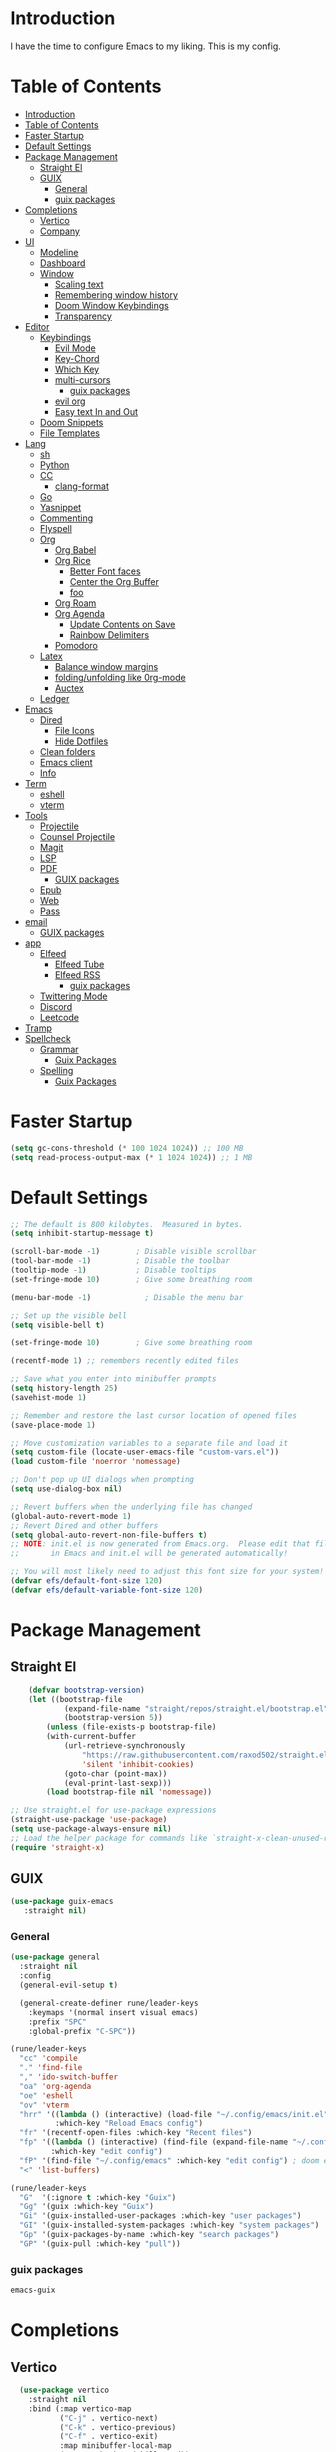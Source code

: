 #+PROPERTY: header-args:emacs-lisp :tangle ./init.el :mkdirp yes 

* Introduction

I have the time to configure Emacs to my liking. This is my config. 

* Table of Contents
:PROPERTIES:
:TOC:      :include all
:END:


:CONTENTS:
- [[#introduction][Introduction]]
- [[#table-of-contents][Table of Contents]]
- [[#faster-startup][Faster Startup]]
- [[#default-settings][Default Settings]]
- [[#package-management][Package Management]]
  - [[#straight-el][Straight El]]
  - [[#guix][GUIX]]
    - [[#general][General]]
    - [[#guix-packages][guix packages]]
- [[#completions][Completions]]
  - [[#vertico][Vertico]]
  - [[#company][Company]]
- [[#ui][UI]]
  - [[#modeline][Modeline]]
  - [[#dashboard][Dashboard]]
  - [[#window][Window]]
    - [[#scaling-text][Scaling text]]
    - [[#remembering-window-history][Remembering window history]]
    - [[#doom-window-keybindings][Doom Window Keybindings]]
    - [[#transparency][Transparency]]
- [[#editor][Editor]]
  - [[#keybindings][Keybindings]]
    - [[#evil-mode][Evil Mode]]
    - [[#key-chord][Key-Chord]]
    - [[#which-key][Which Key]]
    - [[#multi-cursors][multi-cursors]]
      - [[#guix-packages][guix packages]]
    - [[#evil-org][evil org]]
    - [[#easy-text-in-and-out][Easy text In and Out]]
  - [[#doom-snippets][Doom Snippets]]
  - [[#file-templates][File Templates]]
- [[#lang][Lang]]
  - [[#sh][sh]]
  - [[#python][Python]]
  - [[#cc][CC]]
    - [[#clang-format][clang-format]]
  - [[#go][Go]]
  - [[#yasnippet][Yasnippet]]
  - [[#commenting][Commenting]]
  - [[#flyspell][Flyspell]]
  - [[#org][Org]]
    - [[#org-babel][Org Babel]]
    - [[#org-rice][Org Rice]]
      - [[#better-font-faces][Better Font faces]]
      - [[#center-the-org-buffer][Center the Org Buffer]]
      - [[#foo][foo]]
    - [[#org-roam][Org Roam]]
    - [[#org-agenda][Org Agenda]]
      - [[#update-contents-on-save][Update Contents on Save]]
      - [[#rainbow-delimiters][Rainbow Delimiters]]
    - [[#pomodoro][Pomodoro]]
  - [[#latex][Latex]]
    - [[#balance-window-margins][Balance window margins]]
    - [[#foldingunfolding-like-0rg-mode][folding/unfolding like 0rg-mode]]
    - [[#auctex][Auctex]]
  - [[#ledger][Ledger]]
- [[#emacs][Emacs]]
  - [[#dired][Dired]]
    - [[#file-icons][File Icons]]
    - [[#hide-dotfiles][Hide Dotfiles]]
  - [[#clean-folders][Clean folders]]
  - [[#emacs-client][Emacs client]]
  - [[#info][Info]]
- [[#term][Term]]
  - [[#eshell][eshell]]
  - [[#vterm][vterm]]
- [[#tools][Tools]]
  - [[#projectile][Projectile]]
  - [[#counsel-projectile][Counsel Projectile]]
  - [[#magit][Magit]]
  - [[#lsp][LSP]]
  - [[#pdf][PDF]]
    - [[#guix-packages][GUIX packages]]
  - [[#epub][Epub]]
  - [[#web][Web]]
  - [[#pass][Pass]]
- [[#email][email]]
  - [[#guix-packages][GUIX packages]]
- [[#app][app]]
  - [[#elfeed][Elfeed]]
    - [[#elfeed-tube][Elfeed Tube]]
    - [[#elfeed-rss][Elfeed RSS]]
      - [[#guix-packages][guix packages]]
  - [[#twittering-mode][Twittering Mode]]
  - [[#discord][Discord]]
  - [[#leetcode][Leetcode]]
- [[#tramp][Tramp]]
- [[#spellcheck][Spellcheck]]
  - [[#grammar][Grammar]]
    - [[#guix-packages][Guix Packages]]
  - [[#spelling][Spelling]]
    - [[#guix-packages][Guix Packages]]
:END:

* Faster Startup 

#+begin_src emacs-lisp
  (setq gc-cons-threshold (* 100 1024 1024)) ;; 100 MB
  (setq read-process-output-max (* 1 1024 1024)) ;; 1 MB
#+end_src

* Default Settings

#+begin_src emacs-lisp
       ;; The default is 800 kilobytes.  Measured in bytes.
       (setq inhibit-startup-message t)

       (scroll-bar-mode -1)        ; Disable visible scrollbar
       (tool-bar-mode -1)          ; Disable the toolbar
       (tooltip-mode -1)           ; Disable tooltips
       (set-fringe-mode 10)        ; Give some breathing room

       (menu-bar-mode -1)            ; Disable the menu bar

       ;; Set up the visible bell
       (setq visible-bell t)

       (set-fringe-mode 10)        ; Give some breathing room

       (recentf-mode 1) ;; remembers recently edited files

       ;; Save what you enter into minibuffer prompts
       (setq history-length 25)
       (savehist-mode 1)

       ;; Remember and restore the last cursor location of opened files
       (save-place-mode 1)

       ;; Move customization variables to a separate file and load it
       (setq custom-file (locate-user-emacs-file "custom-vars.el"))
       (load custom-file 'noerror 'nomessage)

       ;; Don't pop up UI dialogs when prompting
       (setq use-dialog-box nil)

       ;; Revert buffers when the underlying file has changed
       (global-auto-revert-mode 1)
       ;; Revert Dired and other buffers
       (setq global-auto-revert-non-file-buffers t)
       ;; NOTE: init.el is now generated from Emacs.org.  Please edit that file
       ;;       in Emacs and init.el will be generated automatically!

       ;; You will most likely need to adjust this font size for your system!
       (defvar efs/default-font-size 120)
       (defvar efs/default-variable-font-size 120)

#+end_src

* Package Management
** Straight El
  #+begin_src emacs-lisp
        (defvar bootstrap-version)
        (let ((bootstrap-file
                (expand-file-name "straight/repos/straight.el/bootstrap.el" user-emacs-directory))
                (bootstrap-version 5))
            (unless (file-exists-p bootstrap-file)
            (with-current-buffer
                (url-retrieve-synchronously
                    "https://raw.githubusercontent.com/raxod502/straight.el/develop/install.el"
                    'silent 'inhibit-cookies)
                (goto-char (point-max))
                (eval-print-last-sexp)))
            (load bootstrap-file nil 'nomessage))

    ;; Use straight.el for use-package expressions
    (straight-use-package 'use-package)
    (setq use-package-always-ensure nil)
    ;; Load the helper package for commands like `straight-x-clean-unused-repos'
    (require 'straight-x)
#+end_src

** GUIX 

#+begin_src emacs-lisp
(use-package guix-emacs
   :straight nil)
#+end_src

***  General 
#+begin_src emacs-lisp
  (use-package general
    :straight nil
    :config
    (general-evil-setup t)

    (general-create-definer rune/leader-keys
      :keymaps '(normal insert visual emacs)
      :prefix "SPC"
      :global-prefix "C-SPC"))

  (rune/leader-keys
    "cc" 'compile
    "." 'find-file
    "," 'ido-switch-buffer
    "oa" 'org-agenda
    "oe" 'eshell
    "ov" 'vterm
    "hrr" '((lambda () (interactive) (load-file "~/.config/emacs/init.el"))
            :which-key "Reload Emacs config")
    "fr" '(recentf-open-files :which-key "Recent files")
    "fp" '((lambda () (interactive) (find-file (expand-file-name "~/.config/emacs/config.org")))
           :which-key "edit config")
    "fP" '(find-file "~/.config/emacs" :which-key "edit config") ; doom emacs config dir
    "<" 'list-buffers) 

  (rune/leader-keys
    "G"  '(:ignore t :which-key "Guix")
    "Gg" '(guix :which-key "Guix")
    "Gi" '(guix-installed-user-packages :which-key "user packages")
    "GI" '(guix-installed-system-packages :which-key "system packages")
    "Gp" '(guix-packages-by-name :which-key "search packages")
    "GP" '(guix-pull :which-key "pull"))
#+end_src

*** guix packages
#+begin_src scheme
emacs-guix
#+end_src

* Completions

** Vertico
#+begin_src emacs-lisp
  (use-package vertico
    :straight nil
    :bind (:map vertico-map
           ("C-j" . vertico-next)
           ("C-k" . vertico-previous)
           ("C-f" . vertico-exit)
           :map minibuffer-local-map
           ("C-w" . backward-kill-word))
    :custom
    (vertico-cycle t)
    :init
    (vertico-mode))

  (use-package savehist
    :init
    (savehist-mode))

  (use-package marginalia
    :after vertico
    :custom
    (marginalia-annotators '(marginalia-annotators-heavy marginalia-annotators-light nil))
    :init
    (marginalia-mode))

(use-package orderless
  :straight t
  :init
  (setq completion-styles '(orderless)
        completion-category-defaults nil
        completion-category-overrides '((file (styles . (partial-completion))))))
#+end_src


** Company
#+begin_src emacs-lisp
    (use-package company
      :straight t
      :after lsp-mode
      :hook (lsp-mode . company-mode)
      :bind (:map company-active-map
                  ("<tab>" . company-complete-selection))
      (:map lsp-mode-map
            ("<tab>" . company-indent-or-complete-common))
      :custom
      (company-minimum-prefix-length 1)
      (company-idle-delay 0.0))

    (use-package company-box
      :straight t
      :hook (company-mode . company-box-mode))

    (use-package company-prescient
      :straight t
      :after company
      :config
      (company-prescient-mode 1)
      (prescient-persist-mode))

    (add-hook 'after-init-hook 'global-company-mode)

   (setq ispell-program-name "hunspell")
    ;; you could set `ispell-dictionary` instead but `ispell-local-dictionary' has higher priority
    (setq ispell-local-dictionary "en_US")
    (setq ispell-local-dictionary-alist '(("en_US" "[[:alpha:]]" "[^[:alpha:]]" "[']" nil ("-d" "en_US,en_US-med") nil utf-8)))
    ;; new variable `ispell-hunspell-dictionary-alist' is defined in Emacs
    ;; If it's nil, Emacs tries to automatically set up the dictionaries.
    (when (boundp 'ispell-hunspell-dictionary-alist)
      (setq ispell-hunspell-dictionary-alist ispell-local-dictionary-alist))  
  
    (defun my-text-mode-hook ()
    (setq-local company-backends
                '((company-dabbrev company-ispell :separate)
                  company-files)))

  (add-hook 'text-mode-hook #'my-text-mode-hook)
#+end_src

* UI 

** Modeline
#+begin_src emacs-lisp
  (use-package all-the-icons
    :straight nil)

  (use-package doom-modeline
    :straight nil
    :init (doom-modeline-mode 1)
    :custom ((doom-modeline-height 15)))
#+end_src


** Dashboard

#+begin_src emacs-lisp
  ;; Or if you use use-package
  (use-package dashboard
    :straight t
    :config
    (dashboard-setup-startup-hook))
  
  (setq dashboard-startup-banner "~/.config/screenshots/example.png")
#+end_src

#+begin_src emacs-lisp

  (column-number-mode)
  (global-display-line-numbers-mode t)

  ;; Disable line numbers for some modes
  (dolist (mode '(org-mode-hook
                  vterm-mode-hook
                  twittering-mode-hook
                  eshell-mode-hook))
    (add-hook mode (lambda () (display-line-numbers-mode 0))))

#+end_src


** Window
*** Scaling text
#+begin_src emacs-lisp
(use-package default-text-scale
  :defer 1
  :config
  (default-text-scale-mode))
#+end_src
*** Remembering window history
#+begin_src emacs-lisp
  (use-package winner
    :after evil
    :config
    (winner-mode))
#+end_src

*** Doom Window Keybindings
#+begin_src emacs-lisp

      (rune/leader-keys
          "w"  '(:ignore t :which-key "evil window")
          "ws" 'evil-window-split
          "wv" 'evil-window-vsplit
          "ww" 'evil-window-next
          "wo" 'delete-other-windows
          "wq" 'evil-quit
          "wu" 'winner-undo ;; pop in and out of window history
          "wU" 'winner-redo ;; pop in and out of window history
  ) 

#+end_src

*** Transparency
#+begin_src emacs-lisp
    ;;(set-frame-parameter (selected-frame) 'alpha '(<active> . <inactive>))
    ;;(set-frame-parameter (selected-frame) 'alpha <both>)
    (set-frame-parameter (selected-frame) 'alpha '(85 . 50))
    (add-to-list 'default-frame-alist '(alpha . (85 . 50)))
   ;; Set frame transparency

  (defun toggle-transparency ()
    (interactive)
    (let ((alpha (frame-parameter nil 'alpha)))
      (set-frame-parameter
       nil 'alpha
       (if (eql (cond ((numberp alpha) alpha)
                      ((numberp (cdr alpha)) (cdr alpha))
                      ;; Also handle undocumented (<active> <inactive>) form.
                      ((numberp (cadr alpha)) (cadr alpha)))
                100)
           '(85 . 50) '(100 . 100)))))

      (rune/leader-keys
          "ct" 'toggle-transparency)
#+end_src

* Editor
** TODO Keybindings
- [ ] fix the keybindings for the windows  

*** Evil Mode 

#+begin_src emacs-lisp

  (use-package undo-tree
    :straight nil
    :init
    (global-undo-tree-mode 1))

  (use-package evil
    :straight nil
    :init
    (setq evil-want-integration t) ;; This is optional since it's already set to t by default.
    (setq evil-want-keybinding nil)
    (setq evil-undo-system 'undo-tree)
    :config
    (evil-mode 1))

  (use-package evil-collection
    :straight nil
    :after evil
    :config
    (evil-collection-init))

#+end_src

*** Key-Chord

#+begin_src emacs-lisp
(use-package key-chord
  :straight nil
  :config 
  (setq key-chord-two-keys-delay 0.5)
  (key-chord-define evil-insert-state-map "jk" 'evil-normal-state)
  (key-chord-mode 1))
#+end_src

*** Which Key
#+begin_src emacs-lisp

(use-package which-key
  :init (which-key-mode)
  :diminish which-key-mode
  :config
  (setq which-key-idle-delay 1))

#+end_src


*** multi-cursors
#+begin_src emacs-lisp
  (use-package evil-multiedit
    :straight nil
    :config 
    (evil-multiedit-default-keybinds))
#+end_src

**** guix packages 

#+begin_src scheme
"evil-multiedit"
#+end_src

*** evil org
#+begin_src emacs-lisp

  (use-package evil-org
    :straight t
    :after org
    :hook ((org-mode . evil-org-mode)
         
           (evil-org-mode . (lambda () (evil-org-set-key-theme '(navigation todo insert textobjects additional)))))
    :config
    (require 'evil-org-agenda)
    (evil-org-agenda-set-keys))
#+end_src

*** Easy text In and Out
#+begin_src emacs-lisp

(use-package hydra)

(defhydra hydra-text-scale (:timeout 4)
  "scale text"
  ("j" text-scale-increase "in")
  ("k" text-scale-decrease "out")
  ("f" nil "finished" :exit t))

(rune/leader-keys
  "ts" '(hydra-text-scale/body :which-key "scale text"))
#+end_src


** Doom Snippets

my elves. They type so I don't have to

#+begin_src emacs-lisp
  (use-package doom-snippets
    :straight nil
    :after yasnippet)

  (use-package flymake-shellcheck
    :straight nil
    :commands flymake-shellcheck-load
    :init
    (add-hook 'sh-mode-hook 'flymake-shellcheck-load))
#+end_src 

** File Templates

 auto-snippets for empty files
 
 #+begin_src emacs-lisp
(defun my/autoinsert-yas-expand()
    "Replace text in yasnippet template."
    (yas/expand-snippet (buffer-string) (point-min) (point-max)))

(custom-set-variables
    '(auto-insert 'other)
    '(auto-insert-directory "~/Templates/")
    '(auto-insert-alist '((("\\.sh\\'" . "Shell script") . ["template.sh" my/autoinsert-yas-expand])
                            (("\\.el\\'" . "Emacs Lisp") . ["template.el" my/autoinsert-yas-expand])
                            (("\\.py\\'" . "Python script") . ["template.py" my/autoinsert-yas-expand])
                            (("[mM]akefile\\'" . "Makefile") . ["Makefile" my/autoinsert-yas-expand])
                            )))
#+end_src

* TODO Lang
** sh
#+begin_src emacs-lisp
  (use-package flymake-shellcheck
    :straight t
    :commands flymake-shellcheck-load
    :init
    (add-hook 'sh-mode-hook 'flymake-shellcheck-load))
#+end_src

** TODO Python 
#+begin_src emacs-lisp

  (use-package pyvenv
    :straight nil
    :init
    (setenv "WORKON_HOME" "~/.venvs/")
    :config
    ;; (pyvenv-mode t)

    ;; Set correct Python interpreter
    (setq pyvenv-post-activate-hooks
          (list (lambda ()
                  (setq python-shell-interpreter (concat pyvenv-virtual-env "bin/python")))))
    (setq pyvenv-post-deactivate-hooks
          (list (lambda ()
                  (setq python-shell-interpreter "python3")))))

  (setq python-shell-interpreter "python3")
  (use-package blacken
    :straight t
    :init
    (setq-default blacken-fast-unsafe t)
    (setq-default blacken-line-length 80)
    )
  (use-package python-mode
    :straight t
    :hook
    (python-mode . pyvenv-mode)
    (python-mode . flycheck-mode)
    (python-mode . flymake-mode)
    (python-mode . company-mode)
    (python-mode . blacken-mode)
    (python-mode . yas-minor-mode)
    :custom
    ;; NOTE: Set these if Python 3 is called "python3" on your system!
    (python-shell-interpreter "python3")
    :config
    )
#+end_src

#+begin_src emacs-lisp
(use-package pyvenv
  :config
  (pyvenv-mode 1))
#+end_src

** CC
#+begin_src emacs-lisp
  (use-package ccls
    :straight t
    :hook ((c-mode c++-mode objc-mode cuda-mode) .
           (lambda () (require 'ccls) (lsp)))
    (c-mode . flycheck-mode)
    (c-mode . flymake-mode)
    (c-mode . yas-minor-mode)
    (c-mode . company-mode)
    (c++-mode . flycheck-mode)
    (c++-mode . yas-minor-mode)
    (c++-mode . company-mode))
#+end_src

*** clang-format
#+begin_src emacs-lisp
  (use-package clang-format
    :straight t
    :config
    (setq clang-format-style-option "google"))

  (global-set-key [C-M-tab] 'clang-format-region)

#+end_src

** Go
#+begin_src emacs-lisp
  (use-package go-mode
    :straight t
    :hook
    (go-mode . lsp-deferred)
    (go-mode . flycheck-mode)
    (go-mode . company-mode))

  (add-hook 'go-mode-hook
            (lambda ()
              (add-hook 'before-save-hook 'gofmt-before-save)
              (setq tab-width 4)
              (setq indent-tabs-mode 1)))
  
  (add-hook 'go-mode-hook (lambda ()
                          (local-set-key (kbd "C-c C-r") 'go-remove-unused-imports)))
#+end_src

** Yasnippet

#+begin_src emacs-lisp

  (use-package yasnippet-snippets
    :straight t)
  (use-package yasnippet
    :straight nil
    :diminish yas-minor-mode
    :config
    (yas-reload-all)
    (yas-global-mode))

#+end_src

** Commenting
#+begin_src emacs-lisp

(use-package evil-nerd-commenter
  :bind ("M-/" . evilnc-comment-or-uncomment-lines))

#+end_src

** Flyspell
#+begin_src emacs-lisp

  (use-package flycheck
    :straight nil
    :diminish flycheck-mode
    :init
    (setq flycheck-check-syntax-automatically '(save new-line)
	  flycheck-idle-change-delay 5.0
	  flycheck-display-errors-delay 0.9
	  flycheck-highlighting-mode 'symbols
	  flycheck-indication-mode 'left-fringe
	  flycheck-standard-error-navigation t
	  flycheck-deferred-syntax-check nil)
    )
#+end_src

** Org

organize your plain life in plain text

*** Org Babel

#+begin_src emacs-lisp
  ;; This is needed as of Org 9.2
  (require 'org-tempo)

  (add-to-list 'org-structure-template-alist '("sh" . "src shell"))
  (add-to-list 'org-structure-template-alist '("el" . "src emacs-lisp"))
  (add-to-list 'org-structure-template-alist '("py" . "src python"))

  (org-babel-do-load-languages
   'org-babel-load-languages
   '((emacs-lisp . t)
     (python . t)))

  (setq org-confirm-babel-evaluate nil)

  (add-hook 'org-mode-hook
            (lambda () (add-hook 'after-save-hook #'org-babel-tangle
                                 :append :local)))

#+end_src

*** Org Rice
CLOSED: [2022-06-18 Sat 11:14]
#+begin_src emacs-lisp
  ;; Configure the Modus Themes' appearance
  (setq modus-themes-mode-line '(accented borderless)
        modus-themes-bold-constructs t
        modus-themes-italic-constructs t
        modus-themes-fringes 'subtle
        modus-themes-tabs-accented t
        modus-themes-paren-match '(bold intense)
        modus-themes-prompts '(bold intense)
        modus-themes-completions 'opinionated
        modus-themes-org-blocks 'tinted-background
        modus-themes-scale-headings t
        modus-themes-region '(bg-only)
        modus-themes-headings
        '((1 . (rainbow overline background 1.4))
          (2 . (rainbow background 1.3))
          (3 . (rainbow bold 1.2))
          (t . (semilight 1.1))))

  ;; Load the dark theme by default
  (load-theme 'modus-vivendi t)


  (set-face-attribute 'default nil :font "JetBrains Mono" :height efs/default-font-size)

  ;; Set the fixed pitch face
  (set-face-attribute 'fixed-pitch nil :font "JetBrains Mono" :height efs/default-font-size)

  ;; Set the variable pitch face
  (set-face-attribute 'variable-pitch nil :font "Iosevka Aile" :height efs/default-variable-font-size :weight 'regular)

  ;; Make sure org-indent face is available
  (require 'org-indent)

#+end_src

**** Better Font faces
   #+begin_src emacs-lisp
     (use-package org-superstar
       :straight nil
       :after org
       :hook (org-mode . org-superstar-mode)
       :custom
       (org-superstar-remove-leading-stars t)
       (org-superstar-headline-bullets-list '("◉" "○" "●" "○" "●" "○" "●")))

     ;; Increase the size of various headings
     (set-face-attribute 'org-document-title nil :font "Iosevka Aile" :weight 'bold :height 1.3)
     (dolist (face '((org-level-1 . 1.3)
                     (org-level-2 . 1.1)
                     (org-level-3 . 1.05)
                     (org-level-4 . 1.0)
                     (org-level-5 . 1.1)
                     (org-level-6 . 1.1)
                     (org-level-7 . 1.1)
                     (org-level-8 . 1.1)))
       (set-face-attribute (car face) nil :font "Iosevka Aile" :weight 'medium :height (cdr face)))

     ;; Make sure org-indent face is available
     (require 'org-indent)

     ;; Ensure that anything that should be fixed-pitch in Org files appears that way
     (set-face-attribute 'org-block nil :foreground nil :inherit 'fixed-pitch)
     (set-face-attribute 'org-table nil  :inherit 'fixed-pitch)
     (set-face-attribute 'org-formula nil  :inherit 'fixed-pitch)
     (set-face-attribute 'org-code nil   :inherit '(shadow fixed-pitch))
     (set-face-attribute 'org-indent nil :inherit '(org-hide fixed-pitch))
     (set-face-attribute 'org-verbatim nil :inherit '(shadow fixed-pitch))
     (set-face-attribute 'org-special-keyword nil :inherit '(font-lock-comment-face fixed-pitch))
     (set-face-attribute 'org-meta-line nil :inherit '(font-lock-comment-face fixed-pitch))
     (set-face-attribute 'org-checkbox nil :inherit 'fixed-pitch)

     ;; Get rid of the background on column views
     (set-face-attribute 'org-column nil :background nil)
     (set-face-attribute 'org-column-title nil :background nil)
#+end_src

**** Center the Org Buffer
#+begin_src emacs-lisp
  (defun efs/org-mode-visual-fill ()
    (setq visual-fill-column-width 100
          visual-fill-column-center-text t)
    (visual-fill-column-mode 1))

  (use-package visual-fill-column
    :straight t
    :hook (org-mode . efs/org-mode-visual-fill))
#+end_src

**** foo
#+begin_src emacs-lisp

    (defun efs/org-mode-setup ()
      (org-indent-mode)
      (variable-pitch-mode 1)
      (visual-line-mode 1))

    (use-package org :straight (:type built-in)
      :commands (org-capture org-agenda)
      :hook (org-mode . efs/org-mode-setup)
      (org-mode . flyspell-mode)
      :config

      (setq org-directory "~/Projects/Code/OrgFiles")
      (setq org-agenda-files '("Tasks.org" "Birthdays.org"))


      (setq org-agenda-start-with-log-mode t)
      (setq org-log-done 'time)
      (setq org-log-into-drawer t)

      (setq org-todo-keywords
	    '((sequence "TODO(t)" "NEXT(n)" "|" "DONE(d!)")
	      (sequence "BACKLOG(b)" "PLAN(p)" "READY(r)" "ACTIVE(a)" "REVIEW(v)" "WAIT(w@/!)" "HOLD(h)" "|" "COMPLETED(c)" "CANC(k@)")))
      ;; Configure custom agenda views
      (setq org-tag-alist
	    '((:startgroup)
					    ; Put mutually exclusive tags here
	      (:endgroup)
	      ("@errand" . ?E)
	      ("@home" . ?H)
	      ("@work" . ?W)
	      ("agenda" . ?a)
	      ("planning" . ?p)
	      ("publish" . ?P)
	      ("batch" . ?b)
	      ("note" . ?n)
	      ("idea" . ?i)))

      (setq org-agenda-custom-commands
	    '(("d" "Dashboard"
	       ((agenda "" ((org-deadline-warning-days 7)))
		(todo "NEXT"
		      ((org-agenda-overriding-header "Next Tasks")))
		(tags-todo "agenda/ACTIVE" ((org-agenda-overriding-header "Active Projects")))))

	      ("n" "Next Tasks"
	       ((todo "NEXT"
		      ((org-agenda-overriding-header "Next Tasks")))))

	      ("W" "Work Tasks" tags-todo "+work-email")

	      ;; Low-effort next actions
	      ("e" tags-todo "+TODO=\"NEXT\"+Effort<15&+Effort>0"
	       ((org-agenda-overriding-header "Low Effort Tasks")
		(org-agenda-max-todos 20)
		(org-agenda-files org-agenda-files)))

	      ("w" "Workflow Status"
	       ((todo "WAIT"
		      ((org-agenda-overriding-header "Waiting on External")
		       (org-agenda-files org-agenda-files)))
		(todo "REVIEW"
		      ((org-agenda-overriding-header "In Review")
		       (org-agenda-files org-agenda-files)))
		(todo "PLAN"
		      ((org-agenda-overriding-header "In Planning")
		       (org-agenda-todo-list-sublevels nil)
		       (org-agenda-files org-agenda-files)))
		(todo "BACKLOG"
		      ((org-agenda-overriding-header "Project Backlog")
		       (org-agenda-todo-list-sublevels nil)
		       (org-agenda-files org-agenda-files)))
		(todo "READY"
		      ((org-agenda-overriding-header "Ready for Work")
		       (org-agenda-files org-agenda-files)))
		(todo "ACTIVE"
		      ((org-agenda-overriding-header "Active Projects")
		       (org-agenda-files org-agenda-files)))
		(todo "COMPLETED"
		      ((org-agenda-overriding-header "Completed Projects")
		       (org-agenda-files org-agenda-files)))
		(todo "CANC"
		      ((org-agenda-overriding-header "Cancelled Projects")
		       (org-agenda-files org-agenda-files)))))))
      (setq org-ellipsis " ▾")

      (setq org-capture-templates
	    `(("t" "Tasks / Projects")
	      ("tt" "Task" entry (file+olp "~/Projects/Code/OrgFiles/Tasks.org" "Inbox")
	       "* TODO %?\n  %U\n  %a\n  %i" :empty-lines 1)

	      ("j" "Journal Entries")
	      ("jj" "Journal" entry
	       (file+olp+datetree "~/Projects/Code/OrgFiles/Journal.org")
	       "\n* %<%I:%M %p> - Journal :journal:\n\n%?\n\n"
	       ;; ,(dw/read-file-as-string "~/Notes/Templates/Daily.org")
	       :clock-in :clock-resume
	       :empty-lines 1)
	      ("jm" "Meeting" entry
	       (file+olp+datetree "~/Projects/Code/OrgFiles/Journal.org")
	       "* %<%I:%M %p> - %a :meetings:\n\n%?\n\n"
	       :clock-in :clock-resume
	       :empty-lines 1)

	      ("w" "Workflows")
	      ("we" "Checking Email" entry (file+olp+datetree "~/Projects/Code/OrgFiles/Journal.org")
	       "* Checking Email :email:\n\n%?" :clock-in :clock-resume :empty-lines 1)

	      ("m" "Metrics Capture")
	      ("mw" "Weight" table-line (file+headline "~/Projects/Code/OrgFiles/Metrics.org" "Weight")
	       "| %U | %^{Weight} | %^{Notes} |" :kill-buffer t)))

 ;     (efs/org-font-setup)
  )
#+end_src

*** Org Roam
#+begin_src emacs-lisp
  (use-package org-roam
    :straight nil
    :init
    (setq org-roam-v2-ack t)
    :custom
    (org-roam-directory "~/RoamNotes")
    (org-roam-completion-everywhere t)
    :bind (("C-c n l" . org-roam-buffer-toggle)
           ("C-c n f" . org-roam-node-find)
           ("C-c n i" . org-roam-node-insert)
           :map org-mode-map
           ("C-M-i"    . completion-at-point))
    :config
    (org-roam-setup))

  (rune/leader-keys
    "nc"  '(:ignore t :which-key "Org Roam")
    "ncl"  'org-roam-buffer-toggle
    "ncf" 'org-roam-node-find
    "nci" 'org-roam-node-insert)
#+end_src 

*** Org Agenda

**** Update Contents on Save 

#+begin_src emacs-lisp
  (use-package org-make-toc
    :straight t
    :hook (org-mode . org-make-toc-mode))
#+end_src
**** Rainbow Delimiters
#+begin_src emacs-lisp

  (use-package rainbow-delimiters
    :straight t
    :hook (prog-mode . rainbow-delimiters-mode))

  (use-package rainbow-mode
    :defer t
    :hook (org-mode
           emacs-lisp-mode
           web-mode
           typescript-mode
           js2-mode))
#+end_src
*** Pomodoro 
:LOGBOOK:
CLOCK: [2022-06-26 Sun 16:05]--[2022-06-26 Sun 16:30] =>  0:25
:END:
#+begin_src emacs-lisp
  (use-package org-pomodoro
    :straight t
    :after org
    :config
    (setq org-pomodoro-start-sound "~/.dotfiles/.config/emacs/sounds/focus_bell.wav")
    (setq org-pomodoro-short-break-sound "~/.dotfiles/.config/emacs/sounds/three_beeps.wav")
    (setq org-pomodoro-long-break-sound "~/.dotfiles/.config/emacs/sounds/three_beeps.wav")
    (setq org-pomodoro-finished-sound "~/.dotfiles/.config/emacs/sounds/meditation_bell.wav")

    (rune/leader-keys
      "op"  '(org-pomodoro :which-key "pomodoro")))
#+end_src

** TODO Latex

 Writing papers in Emacs has never been so fun
 
*** Balance window margins
#+begin_src emacs-lisp

  (use-package olivetti
    :straight t
    :diminish
    :hook (text-mode . olivetti-mode)
    :config
    (setq olivetti-body-width 100))
  
#+end_src
*** folding/unfolding like 0rg-mode
:LOGBOOK:
CLOCK: [2022-06-26 Sun 15:03]--[2022-06-26 Sun 15:03] =>  0:00
#+begin_src emacs-lisp

  (use-package outshine
    :straight nil
    :config
    (setq LaTeX-section-list '(
                               ("part" 0)
                               ("chapter" 1)
                               ("section" 2)
                               ("subsection" 3)
                               ("subsubsection" 4)
                               ("paragraph" 5)
                               ("subparagraph" 6)
                               ("begin" 7)
                               )
          )
    (add-hook 'LaTeX-mode-hook #'(lambda ()
                                   (outshine-mode 1)
                                   (setq outline-level #'LaTeX-outline-level)
                                   (setq outline-regexp (LaTeX-outline-regexp t))
                                   (setq outline-heading-alist
                                         (mapcar (lambda (x)
                                                   (cons (concat "\\" (nth 0 x)) (nth 1 x)))
                                                 LaTeX-section-list))))

    )

  (general-define-key
   :states '(normal visual)
   :keymaps 'LaTeX-mode-map
   "TAB"  '(outshine-cycle :which-key "outshine-cycle")
   )
#+end_src
*** Auctex
#+begin_src emacs-lisp
  ;; latexmk
  (straight-use-package
   '(auctex-latexmk :type git :host github :repo "tom-tan/auctex-latexmk"))
  ;; company
  (use-package company-math :straight t)
  (use-package company-auctex :straight t)
  (use-package company-reftex :straight t)


  ;;  use cdlatex
  (use-package cdlatex :straight t)

  ;; https://gist.github.com/saevarb/367d3266b3f302ecc896
  ;; https://piotr.is/2010/emacs-as-the-ultimate-latex-editor/

  (use-package auctex
    :defer t
    :custom
    (olivetti-body-width 100)
    (cdlatex-simplify-sub-super-scripts nil)
    :bind (:map LaTeX-mode-map
                ("C-c C-e" . cdlatex-environment)
                )
    :hook
    (LaTeX-mode . olivetti-mode)
    (LaTeX-mode . TeX-PDF-mode)
    (LaTeX-mode . company-mode)
    (LaTeX-mode . flyspell-mode)
    (LaTeX-mode . flycheck-mode)
    (LaTeX-mode . LaTeX-math-mode)
    (LaTeX-mode . turn-on-reftex)
    (LaTeX-mode . TeX-source-correlate-mode)
    (LaTeX-mode . try/latex-mode-setup)
    (LaTeX-mode . turn-on-cdlatex)

    :config
    (setq TeX-auto-save t)
    (setq TeX-parse-self t)
    (setq-default TeX-master nil)
    (setq TeX-save-query nil)

    (setq reftex-plug-into-AUCTeX t)

    ;; pdftools
    ;; https://emacs.stackexchange.com/questions/21755/use-pdfview-as-default-auctex-pdf-viewer#21764
    (setq TeX-view-program-selection '((output-pdf "PDF Tools"))
          TeX-view-program-list '(("PDF Tools" TeX-pdf-tools-sync-view))
          TeX-source-correlate-start-server t) ;; not sure if last line is neccessary
    ;; to have the buffer refresh after compilation,
    ;; very important so that PDFView refesh itself after comilation
    (add-hook 'TeX-after-compilation-finished-functions
              #'TeX-revert-document-buffer)

    ;; latexmk
    (require 'auctex-latexmk)
    (auctex-latexmk-setup)
    (setq auctex-latexmk-inherit-TeX-PDF-mode t)
    )
#+end_src

** Ledger 
Be audit you can be
#+begin_src emacs-lisp
  (use-package ledger-mode
    :straight nil)
#+end_src

* Emacs

** Dired
#+begin_src emacs-lisp
  (use-package dired
    :straight nil)
#+end_src

*** File Icons
#+begin_src emacs-lisp
  (use-package all-the-icons-dired
    :straight nil
    :hook (dired-mode . all-the-icons-dired-mode))

  ;; Revert Dired and other buffers
  (setq global-auto-revert-non-file-buffers t)

  ;; Revert buffers when the underlying file has changed
  (global-auto-revert-mode 1)
#+end_src


*** Hide Dotfiles
#+begin_src emacs-lisp
;(use-package dired-hide-dotfiles
;  :hook (dired-mode . dired-hide-dotfiles-mode)
;  :config
;  (evil-collection-define-key 'normal 'dired-mode-map
;    "H" 'dired-hide-dotfiles-mode))
#+end_src
** Clean folders 
#+begin_src emacs-lisp

  ;; NOTE: If you want to move everything out of the ~/.config/emacs folder
  ;; reliably, set `user-emacs-directory` before loading no-littering!
					  ;(setq user-emacs-directory "~/.cache/emacs")

  (use-package no-littering
    :straight nil )

  ;; no-littering doesn't set this by default so we must place
  ;; auto save files in the same path as it uses for sessions
  (setq auto-save-file-name-transforms
	`((".*" ,(no-littering-expand-var-file-name "auto-save/") t)))

#+end_src

** Emacs client

#+begin_src emacs-lisp
(server-start)
#+end_src

** Info
* Term

**  eshell

the elisp shell that works everywhere


#+begin_src emacs-lisp
  (defun efs/configure-eshell ()
    ;; Save command history when commands are entered
    (add-hook 'eshell-pre-command-hook 'eshell-save-some-history)

    ;; Truncate buffer for performance
    (add-to-list 'eshell-output-filter-functions 'eshell-truncate-buffer)

    ;; Bind some useful keys for evil-mode
    (evil-define-key '(normal insert visual) eshell-mode-map (kbd "C-r") 'counsel-esh-history)
    (evil-define-key '(normal insert visual) eshell-mode-map (kbd "<home>") 'eshell-bol)
    (evil-normalize-keymaps)

    (setq eshell-history-size         10000
          eshell-buffer-maximum-lines 10000
          eshell-hist-ignoredups t
          eshell-scroll-to-bottom-on-input t))

  (use-package eshell
    :hook (eshell-first-time-mode . efs/configure-eshell))

  (use-package eshell-git-prompt
    :straight t
    :config
    (eshell-git-prompt-use-theme 'robbyrussell))
#+end_src
** vterm

The best terminal emulation in Emacs
 
#+begin_src emacs-lisp
  (use-package vterm
    :straight nil
    :commands vterm
    :config
    (setq vterm-max-scrollback 10000))
#+end_src

* Tools

** Projectile
#+begin_src emacs-lisp
  (use-package projectile
    :straight t
    :diminish projectile-mode
    :config (projectile-mode)
    :bind-keymap
    ("C-c p" . projectile-command-map)
    :init
    (when (file-directory-p "~/Projects/Code")
      (setq projectile-project-search-path '("~/Projects/Code")))
    (setq projectile-switch-project-action #'projectile-dired))
#+end_src

** Counsel Projectile

#+begin_src emacs-lisp
  (use-package counsel-projectile
    :straight t
    :after projectile
    :config
    (counsel-projectile-mode 1))
#+end_src
** Magit

a git porcelain for Emacs

#+begin_src emacs-lisp
  (use-package magit
    :straight nil
    :commands (magit-status magit-get-current-branch)
    :custom
    (magit-display-buffer-function #'magit-display-buffer-same-window-except-diff-v1))
#+end_src

** TODO LSP

 M-x vscode
 
#+begin_src emacs-lisp

  (use-package lsp-mode
    :straight t
    :commands (lsp lsp-deferred)
    :hook 
    (lsp-mode . lsp-enable-which-key-integration)
    :custom
    (lsp-diagnostics-provider :capf)
    (lsp-headerline-breadcrumb-enable t)
    (lsp-headerline-breadcrumb-segments '(project file symbols))
    (lsp-lens-enable nil)
    (lsp-disabled-clients '((python-mode . pyls)))
    :init
    (setq lsp-keymap-prefix "C-c l") ;; Or 'C-l', 's-l'
    :config
    )
  (use-package lsp-ui
    :straight t
    :hook (lsp-mode . lsp-ui-mode)
    :after lsp-mode
    :custom
    (lsp-ui-doc-show-with-cursor nil)
    :config
    (setq lsp-ui-doc-position 'bottom)
    )


  (general-define-key
   :states '(normal visual)
   :keymaps 'lsp-mode-map
   :prefix "SPC"
    "d" '(lsp-find-definition :which-key "find-definitions")
    "r" '(lsp-find-references :which-key "find-references")
    "h" '(lsp-describe-thing-at-point :which-key "help-detailed")
    "e" '(lsp-ui-flycheck-list :which-key "flycheck-list")
    "o" 'counsel-imenu
    "x" 'lsp-execute-code-action)
#+end_src
- [ ] Finish setting up autocomplete, linter, and lsp for python mode, C, and Go
#+begin_src emacs-lisp

#+end_src

** PDF

PDF enhancements. 

#+begin_src emacs-lisp
  (use-package pdf-tools
    :straight nil
    :magic ("%PDF" . pdf-view-mode)
    :config
    (pdf-tools-install)
    (setq-default pdf-view-display-size 'fit-page))

#+end_src

*** GUIX packages

#+begin_src scheme
emacs-pdf-tools
#+end_src

** Epub 

#+begin_src emacs-lisp
  (use-package epub
    :load-path "~/.guix-profile/share/emacs/site-lisp/nov-el-0.3.4"
    :straight nil)
#+end_src
** Web
#+begin_src emacs-lisp
  (use-package simple-httpd
    :straight t)

  (use-package htmlize
    :straight t)
#+end_src
** Pass
#+begin_src emacs-lisp

  (use-package password-store
    :straight t
    :config
    (setq password-store-password-length 12))

  (use-package auth-source-pass
    :straight t
    :config
    (auth-source-pass-enable))

  (rune/leader-keys
    "ap" '(:ignore t :which-key "pass")
    "app" 'password-store-copy
    "api" 'password-store-insert)
#+end_src

* email

#+begin_src emacs-lisp
  (use-package mu4e
    :straight nil)
#+end_src

** GUIX packages

#+begin_src scheme
emacs-mu4e-alert
#+end_src

* app

** Elfeed

*** Elfeed Tube

#+begin_src emacs-lisp
  (use-package elfeed-tube
    :straight (:host github :repo "karthink/elfeed-tube")
    :after elfeed
    :demand t
    :config
    ;; (setq elfeed-tube-auto-save-p nil) ;; t is auto-save (not default)
    ;; (setq elfeed-tube-auto-fetch-p t) ;;  t is auto-fetch (default)
    (elfeed-tube-setup)

    :bind (:map elfeed-show-mode-map
                ("F" . elfeed-tube-fetch)
                ([remap save-buffer] . elfeed-tube-save)
                :map elfeed-search-mode-map
                ("F" . elfeed-tube-fetch)
                ([remap save-buffer] . elfeed-tube-save)))

  (use-package elfeed-tube-mpv
    :straight (:host github :repo "karthink/elfeed-tube")
    :bind (:map elfeed-show-mode-map
                ("C-c C-f" . elfeed-tube-mpv-follow-mode)
                ("C-c C-w" . elfeed-tube-mpv-where)))
#+end_src

*** Elfeed RSS

Emacs as an RSS reader

#+begin_src emacs-lisp

  (use-package elfeed
    :straight nil
    :commands elfeed
    :config
    (setq elfeed-feeds
          '("https://nullprogram.com/feed/"
            "https://ambrevar.xyz/atom.xml"
            "https://guix.gnu.org/feeds/blog.atom"
            "https://xkcd.com/atom.xml"
            "https://valdyas.org/fading/feed/"
            "https://www.reddit.com/r/emacs/.rss")))
#+end_src

**** guix packages

#+begin_src scheme
"emacs-elfeed"
#+end_src


** Twittering Mode
  
#+begin_src emacs-lisp
  
  (use-package shrface
  :straight t
  :config
  (shrface-basic)
  (shrface-trial)
  (shrface-default-keybindings) ; setup default keybindings
  (setq shrface-href-versatile t))
  (use-package twittering-mode
    :straight t
    :custom
    (setq twittering-use-master-password t)
    (setq twittering-allow-insecure-server-cert t)
    :config
    (require 'shrface)
    ) 
#+end_src

** Discord
#+begin_src emacs-lisp
(use-package elcord
  :straight t
  :custom
  (elcord-display-buffer-details nil)
  :config
  (elcord-mode))
#+end_src

** Leetcode
#+begin_src emacs-lisp
  (use-package leetcode
    :straight t
    :config
    (setq leetcode-save-solutions t)
    (setq leetcode-directory "~/leetcode")
    (setq leetcode-prefer-language "python3")
    )

#+end_src
This app uses ctable
#+begin_src emacs-lisp
  (use-package ctable
    :straight nil)
#+end_src

* Tramp

#+begin_src emacs-lisp
  ;; Set default connection mode to SSH
  (setq tramp-default-method "ssh")
  (add-to-list 'tramp-remote-path 'tramp-own-remote-path)
#+end_src

* Spellcheck

** Grammar

 tasing grammar mistake every you make

#+begin_src emacs-lisp
  (use-package writegood-mode
    :straight nil
    :config 
    (global-set-key "\C-cg" 'writegood-mode))
#+end_src

*** Guix Packages

#+begin_src scheme
emacs-writegood-mode
#+end_src

** Spelling

Tasing you for misspelling mispelling

#+begin_src emacs-lisp
  (use-package flyspell-correct
    :straight nil
    :after flyspell
    :bind (:map flyspell-mode-map ("C-;" . flyspell-correct-wrapper)))
#+end_src 


*** Guix Packages
#+begin_src scheme
"emacs-flyspell-correct"
#+end_src





